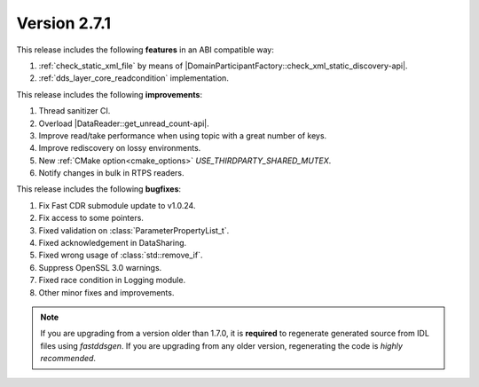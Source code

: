 Version 2.7.1
^^^^^^^^^^^^^

This release includes the following **features** in an ABI compatible way:

1. :ref:`check_static_xml_file` by means of |DomainParticipantFactory::check_xml_static_discovery-api|.
2. :ref:`dds_layer_core_readcondition` implementation.

This release includes the following **improvements**:

1. Thread sanitizer CI.
2. Overload |DataReader::get_unread_count-api|.
3. Improve read/take performance when using topic with a great number of keys.
4. Improve rediscovery on lossy environments.
5. New :ref:`CMake option<cmake_options>` `USE_THIRDPARTY_SHARED_MUTEX`.
6. Notify changes in bulk in RTPS readers.

This release includes the following **bugfixes**:

1. Fix Fast CDR submodule update to v1.0.24.
2. Fix access to some pointers.
3. Fixed validation on :class:`ParameterPropertyList_t`.
4. Fixed acknowledgement in DataSharing.
5. Fixed wrong usage of :class:`std::remove_if`.
6. Suppress OpenSSL 3.0 warnings.
7. Fixed race condition in Logging module.
8. Other minor fixes and improvements.

.. note::
  If you are upgrading from a version older than 1.7.0, it is **required** to regenerate generated source from IDL
  files using *fastddsgen*.
  If you are upgrading from any older version, regenerating the code is *highly recommended*.
